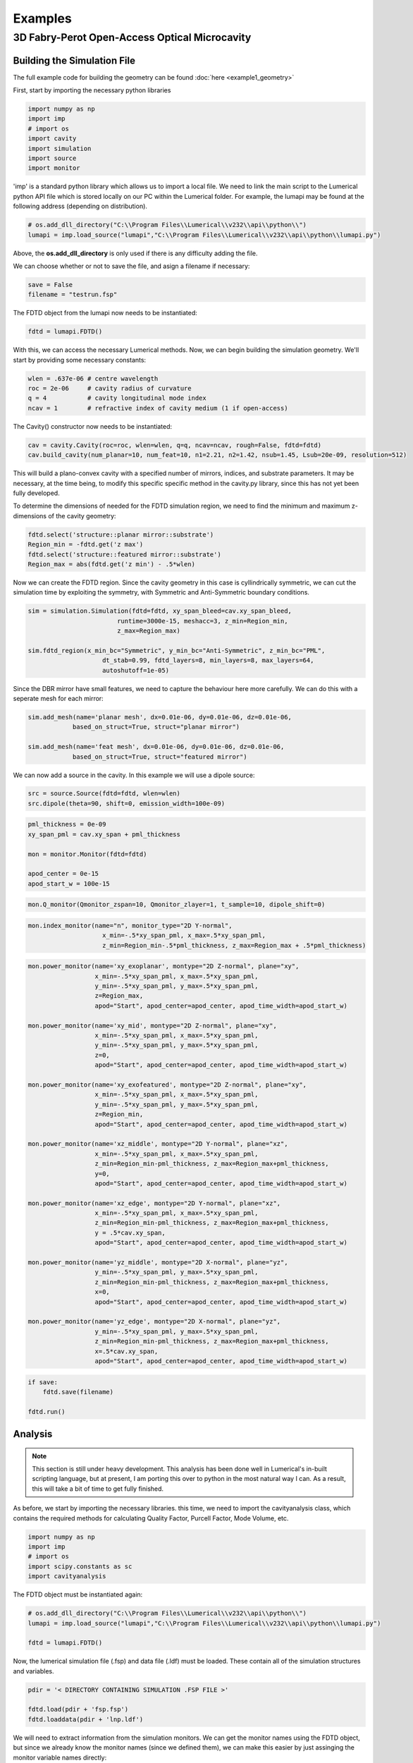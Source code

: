 Examples
========

3D Fabry-Perot Open-Access Optical Microcavity
----------------------------------------------

Building the Simulation File
~~~~~~~~~~~~~~~~~~~~~~~~~~~~

The full example code for building the geometry can be found :doc:`here <example1_geometry>`

First, start by importing the necessary python libraries

.. code-block:: python
    
    import numpy as np 
    import imp
    # import os
    import cavity
    import simulation
    import source 
    import monitor

'imp' is a standard python library which allows us to import a local file. We need to link the main script to the 
Lumerical python API file which is stored locally on our PC within the Lumerical folder. For example, the lumapi
may be found at the following address (depending on distribution).

.. code-block:: python
    
    # os.add_dll_directory("C:\\Program Files\\Lumerical\\v232\\api\\python\\")
    lumapi = imp.load_source("lumapi","C:\\Program Files\\Lumerical\\v232\\api\\python\\lumapi.py")

Above, the **os.add_dll_directory** is only used if there is any difficulty adding the file.

We can choose whether or not to save the file, and asign a filename if necessary:

.. code-block:: python
    
    save = False
    filename = "testrun.fsp"

The FDTD object from the lumapi now needs to be instantiated:

.. code-block:: python
        
    fdtd = lumapi.FDTD()

With this, we can access the necessary Lumerical methods. Now, we can begin building the simulation geometry. 
We'll start by providing some necessary constants:

.. code-block:: python
    
    wlen = .637e-06 # centre wavelength
    roc = 2e-06     # cavity radius of curvature
    q = 4           # cavity longitudinal mode index
    ncav = 1        # refractive index of cavity medium (1 if open-access)

The Cavity() constructor now needs to be instantiated:

.. code-block:: python
    
    cav = cavity.Cavity(roc=roc, wlen=wlen, q=q, ncav=ncav, rough=False, fdtd=fdtd)
    cav.build_cavity(num_planar=10, num_feat=10, n1=2.21, n2=1.42, nsub=1.45, Lsub=20e-09, resolution=512)

This will build a plano-convex cavity with a specified number of mirrors, indices, and substrate parameters. 
It may be necessary, at the time being, to modify this specific specific method in the cavity.py library,
since this has not yet been fully developed.

To determine the dimensions of needed for the FDTD simulation region, we need to find the minimum and maximum 
z-dimensions of the cavity geometry:

.. code-block:: python
    
    fdtd.select('structure::planar mirror::substrate')
    Region_min = -fdtd.get('z max')
    fdtd.select('structure::featured mirror::substrate')
    Region_max = abs(fdtd.get('z min') - .5*wlen)

Now we can create the FDTD region. Since the cavity geometry in this case is cyllindrically symmetric, we can 
cut the simulation time by exploiting the symmetry, with Symmetric and Anti-Symmetric boundary conditions.

.. code-block:: python
    
    sim = simulation.Simulation(fdtd=fdtd, xy_span_bleed=cav.xy_span_bleed, 
                            runtime=3000e-15, meshacc=3, z_min=Region_min, 
                            z_max=Region_max)

    sim.fdtd_region(x_min_bc="Symmetric", y_min_bc="Anti-Symmetric", z_min_bc="PML", 
                        dt_stab=0.99, fdtd_layers=8, min_layers=8, max_layers=64,
                        autoshutoff=1e-05)

Since the DBR mirror have small features, we need to capture the behaviour here more carefully. We can do this 
with a seperate mesh for each mirror:

.. code-block:: python 

    sim.add_mesh(name='planar mesh', dx=0.01e-06, dy=0.01e-06, dz=0.01e-06, 
                based_on_struct=True, struct="planar mirror")

    sim.add_mesh(name='feat mesh', dx=0.01e-06, dy=0.01e-06, dz=0.01e-06, 
                based_on_struct=True, struct="featured mirror")

We can now add a source in the cavity. In this example we will use a dipole source:

.. code-block:: python
    
    src = source.Source(fdtd=fdtd, wlen=wlen)
    src.dipole(theta=90, shift=0, emission_width=100e-09)

.. code-block:: python
    
    pml_thickness = 0e-09
    xy_span_pml = cav.xy_span + pml_thickness

    mon = monitor.Monitor(fdtd=fdtd)

    apod_center = 0e-15
    apod_start_w = 100e-15

.. code-block:: python
    
    mon.Q_monitor(Qmonitor_zspan=10, Qmonitor_zlayer=1, t_sample=10, dipole_shift=0)


.. code-block:: python
    
    mon.index_monitor(name="n", monitor_type="2D Y-normal",
                        x_min=-.5*xy_span_pml, x_max=.5*xy_span_pml, 
                        z_min=Region_min-.5*pml_thickness, z_max=Region_max + .5*pml_thickness)

.. code-block:: python
    
    mon.power_monitor(name='xy_exoplanar', montype="2D Z-normal", plane="xy",
                      x_min=-.5*xy_span_pml, x_max=.5*xy_span_pml, 
                      y_min=-.5*xy_span_pml, y_max=.5*xy_span_pml, 
                      z=Region_max,
                      apod="Start", apod_center=apod_center, apod_time_width=apod_start_w)

    mon.power_monitor(name='xy_mid', montype="2D Z-normal", plane="xy",
                      x_min=-.5*xy_span_pml, x_max=.5*xy_span_pml, 
                      y_min=-.5*xy_span_pml, y_max=.5*xy_span_pml, 
                      z=0,
                      apod="Start", apod_center=apod_center, apod_time_width=apod_start_w)

    mon.power_monitor(name='xy_exofeatured', montype="2D Z-normal", plane="xy",
                      x_min=-.5*xy_span_pml, x_max=.5*xy_span_pml, 
                      y_min=-.5*xy_span_pml, y_max=.5*xy_span_pml, 
                      z=Region_min,
                      apod="Start", apod_center=apod_center, apod_time_width=apod_start_w)

    mon.power_monitor(name='xz_middle', montype="2D Y-normal", plane="xz",
                      x_min=-.5*xy_span_pml, x_max=.5*xy_span_pml, 
                      z_min=Region_min-pml_thickness, z_max=Region_max+pml_thickness, 
                      y=0,
                      apod="Start", apod_center=apod_center, apod_time_width=apod_start_w)    

    mon.power_monitor(name='xz_edge', montype="2D Y-normal", plane="xz",
                      x_min=-.5*xy_span_pml, x_max=.5*xy_span_pml, 
                      z_min=Region_min-pml_thickness, z_max=Region_max+pml_thickness,  
                      y = .5*cav.xy_span,
                      apod="Start", apod_center=apod_center, apod_time_width=apod_start_w)    

    mon.power_monitor(name='yz_middle', montype="2D X-normal", plane="yz",
                      y_min=-.5*xy_span_pml, y_max=.5*xy_span_pml, 
                      z_min=Region_min-pml_thickness, z_max=Region_max+pml_thickness, 
                      x=0,
                      apod="Start", apod_center=apod_center, apod_time_width=apod_start_w)    

    mon.power_monitor(name='yz_edge', montype="2D X-normal", plane="yz",
                      y_min=-.5*xy_span_pml, y_max=.5*xy_span_pml, 
                      z_min=Region_min-pml_thickness, z_max=Region_max+pml_thickness, 
                      x=.5*cav.xy_span,
                      apod="Start", apod_center=apod_center, apod_time_width=apod_start_w)  

.. code-block:: python
    
    if save:
        fdtd.save(filename)
    
    fdtd.run()

Analysis
~~~~~~~~

.. note::

   This section is still under heavy development. This analysis has been done well in Lumerical's in-built 
   scripting language, but at present, I am porting this over to python in the most natural way I can. As a 
   result, this will take a bit of time to get fully finished.

As before, we start by importing the necessary libraries. this time, we need to import the cavityanalysis class, 
which contains the required methods for calculating Quality Factor, Purcell Factor, Mode Volume, etc.

.. code-block:: python
    
    import numpy as np
    import imp
    # import os
    import scipy.constants as sc
    import cavityanalysis

The FDTD object must be instantiated again:

.. code-block:: python
    
    # os.add_dll_directory("C:\\Program Files\\Lumerical\\v232\\api\\python\\")
    lumapi = imp.load_source("lumapi","C:\\Program Files\\Lumerical\\v232\\api\\python\\lumapi.py")

    fdtd = lumapi.FDTD()


Now, the lumerical simulation file (.fsp) and data file (.ldf) must be loaded. These contain all of the simulation 
structures and variables.

.. code-block:: python
    
    pdir = '< DIRECTORY CONTAINING SIMULATION .FSP FILE >'

    fdtd.load(pdir + 'fsp.fsp')
    fdtd.loaddata(pdir + 'lnp.ldf')

We will need to extract information from the simulation monitors. We can get the monitor names using the FDTD 
object, but since we already know the monitor names (since we defined them), we can make this easier by just assinging 
the monitor variable names directly:

.. code-block:: python
    
    # Monitor names
    m0 = 'n'
    m1 = 'xy_exoplanar'
    m2 = 'xy_middle'
    m3 = 'xy_exofeatured'
    m4 = 'xz_middle'
    m5 = 'xz_edge'
    m6 = 'yz_middle'
    m7 = 'yz_edge'

We can acquire some required variables directly from the simulation data, and use these to define further necessary
variables:

.. code-block:: python
    
    xy_span = fdtd.getnamed("structure::dielectric mediu", "x span")
    wlen = fdtd.getnamed("source", "center wavelength")

    x = fdtd.getdata(m2,"x") 
    y = fdtd.getdata(m2,"y")
    z = fdtd.getdata(m4,"z") 

    x_pts = np.size(x)     # Points in the axis
    z_pts = np.size(z)

    x_res = xy_span/x_pts # resolution of simulation region
    midpoint = np.floor(x_pts/2)+1

    f = np.squeeze(fdtd.getdata(m2,"f")) #Gets frequency data and removes singleton dimensions
    lam = sc.c/f

The first thing we will calculate is the quality factor. to do this, we must first define a range of wavelengths 
over which to search for the peak centre frequency and bandwidth:

.. code-block:: python
    
    ### Define the freq ROI for the peak interested ####

    max_wlen = 638.0*1e-09
    min_wlen = 630.0*1e-09

    max_wlen = fdtd.find(lam, max_wlen)
    min_wlen = fdtd.find(lam, min_wlen)
    w_range_max = (2*np.pi*sc.c)/min_wlen
    w_range_min = (2*np.pi*sc.c)/max_wlen
    f_range_max = sc.c/min_wlen
    f_range_min = sc.c/max_wlen

Now, we can call the cavityanalysis class, and instantiate the QFactor method:

.. code-block:: python
    
    cavana = cavityanalysis.CavityAnalysis(fdtd=fdtd)
    cavana.Qfactor()